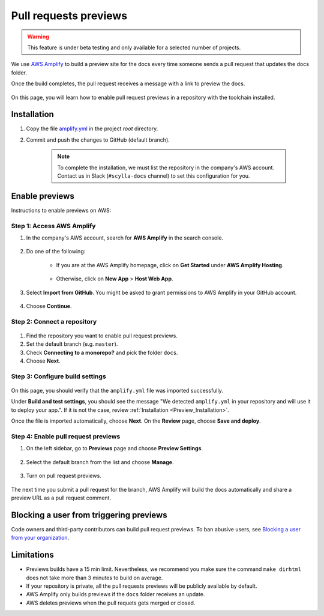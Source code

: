 ======================
Pull requests previews
======================

.. warning:: This feature is under beta testing and only available for a selected number of projects.

We use `AWS Amplify <https://docs.amplify.aws/>`_ to build a preview site for the docs every time someone sends a pull request that updates the docs folder.

Once the build completes, the pull request receives a message with a link to preview the docs.

.. figure:: images/amplify-message.png

On this page, you will learn how to enable pull request previews in a repository with the toolchain installed.

.. _Preview_Installation:

Installation
------------

#. Copy the file `amplify.yml <https://github.com/scylladb/sphinx-scylladb-theme/blob/master/docs/amplify.yml>`_ in the project `root` directory.

#. Commit and push the changes to GitHub (default branch).

    .. note:: To complete the installation, we must list the repository in the company's AWS account. Contact us in Slack (``#scylla-docs`` channel) to set this configuration for you.

Enable previews
---------------

Instructions to enable previews on AWS:

Step 1: Access AWS Amplify
==========================

#. In the company's AWS account, search for **AWS Amplify** in the search console.

    .. figure:: images/amplify-search.png

#. Do one of the following:

    * If you are at the AWS Amplify homepage, click on **Get Started** under **AWS Amplify Hosting**.

            .. figure:: images/amplify-get-started.png

    * Otherwise, click on **New App** > **Host Web App**.

            .. figure:: images/amplify-app.png

#. Select **Import from GitHub**. You might be asked to grant permissions to AWS Amplify in your GitHub account.

    .. figure:: images/amplify-github.png

#. Choose **Continue**.

Step 2: Connect a repository
============================

.. figure:: images/amplify-branch.png

#. Find the repository you want to enable pull request previews.

#. Set the default branch (e.g. ``master``).

#. Check **Connecting to a monorepo?** and pick the folder ``docs``.

#. Choose **Next**.

Step 3: Configure build settings
================================

.. figure:: images/amplify-build.png

On this page, you should verify that the ``amplify.yml`` file was imported successfully.

Under **Build and test settings**, you should see the message "We detected ``amplify.yml`` in your repository and will use it to deploy your app.". If it is not the case, review :ref:`Installation <Preview_Installation>`.

Once the file is imported automatically, choose **Next**.
On the **Review** page, choose **Save and deploy**.

Step 4: Enable pull request previews
====================================

#. On the left sidebar, go to **Previews** page and choose **Preview Settings**.

    .. figure:: images/amplify-preview-settings.png

#. Select the default branch from the list and choose **Manage**.

    .. figure:: images/amplify-preview-manage.png

#. Turn on pull request previews.

    .. figure:: images/amplify-preview-enable.png

The next time you submit a pull request for the branch, AWS Amplify will build the docs automatically and share a preview URL as a pull request comment.

Blocking a user from triggering previews
----------------------------------------

Code owners and third-party contributors can build pull request previews.
To ban abusive users, see `Blocking a user from your organization <https://docs.github.com/en/communities/maintaining-your-safety-on-github/blocking-a-user-from-your-organization>`_.

Limitations
-----------

- Previews builds have a 15 min limit. Nevertheless, we recommend you make sure the command ``make dirhtml`` does not take more than 3 minutes to build on average.
- If your repository is private, all the pull requests previews will be publicly available by default.
- AWS Amplify only builds previews if the ``docs`` folder receives an update.
- AWS deletes previews when the pull requets gets merged or closed.
